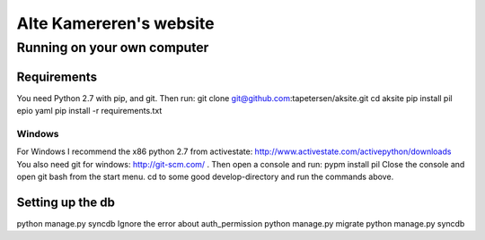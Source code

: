==========================
 Alte Kamereren's website
==========================

Running on your own computer
============================

Requirements
------------

You need Python 2.7 with pip, and git.
Then run:
git clone git@github.com:tapetersen/aksite.git
cd aksite
pip install pil epio yaml
pip install -r requirements.txt

Windows
~~~~~~~

For Windows I recommend the x86 python 2.7 from activestate: http://www.activestate.com/activepython/downloads
You also need git for windows: http://git-scm.com/ .
Then open a console and run:
pypm install pil
Close the console and open git bash from the start menu.
cd to some good develop-directory and run the commands above.

Setting up the db
-----------------

python manage.py syncdb
Ignore the error about auth_permission
python manage.py migrate
python manage.py syncdb